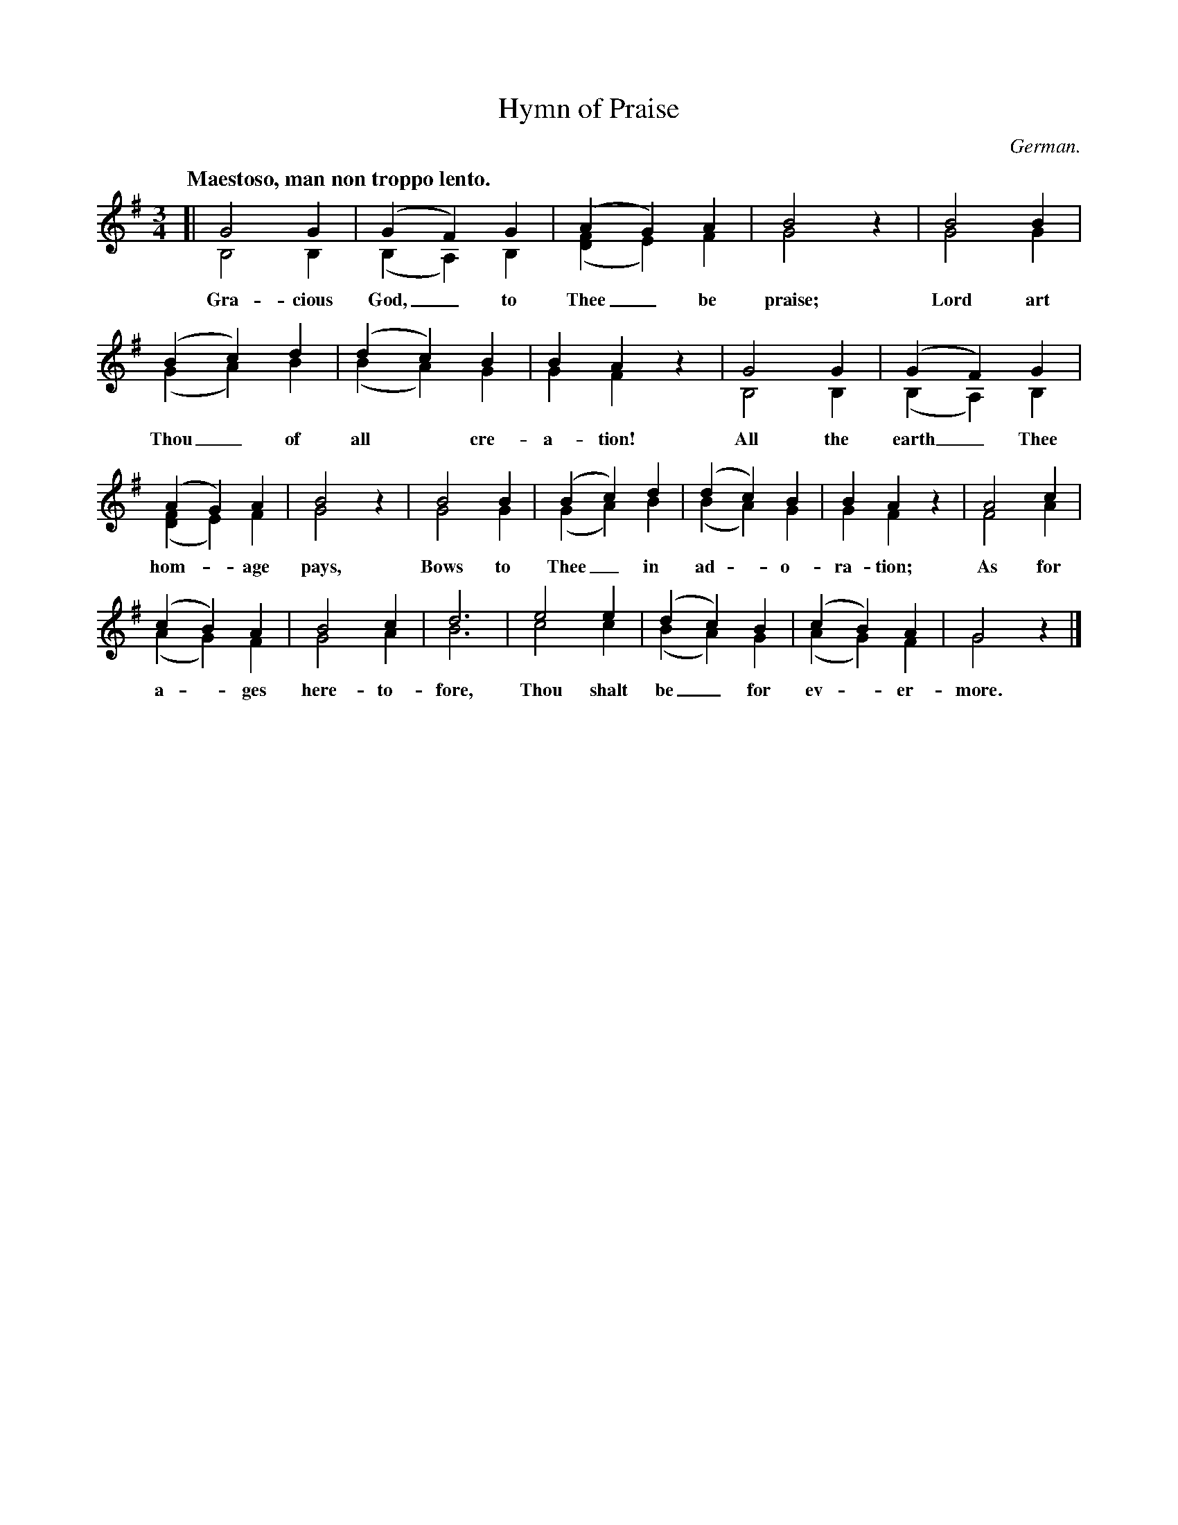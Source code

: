 X: 171
T: Hymn of Praise
O: German.
Q: "Maestoso, man non troppo lento."
%R: air, waltz
N: This is version 2, for ABC software that understands voice overlays.
N: Neither version can correctly represent the slurs in bars 3 and 11.
B: "The Everyday Song Book", 1927
F: http://www.library.pitt.edu/happybirthday/pdf/The_Everyday_Song_Book.pdf
Z: 2017 John Chambers <jc:trillian.mit.edu>
M: 3/4
L: 1/4
K: G
% - - - - - - - - - - - - - - - - - - - - - - - - - - - - -
[|\
G2G & B,2B, | (GF)G & (B,A,)B, | (AG)A & ([FD]E)F | B2z & G2x | B2B & G2G |
w: Gra-cious God,_ to Thee_ be praise; Lord art
%
(Bc)d & (GA)B | (dc)B & (BA)G | BAz & GFx | G2G & B,2B, | (GF)G & (B,A,)B, |
w: Thou_ of all* cre-a-tion! All the earth_ Thee
%
(AG)A & ([FD]E)F | B2z & G2x | B2B & G2G | (Bc)d & (GA)B | (dc)B & (BA)G | BAz & GFx | A2c & F2A |
w: hom-*age pays, Bows to Thee_ in ad - o-ra-tion; As for
%
(cB)A & (AG)F | B2c & G2A | d3 & B3 | e2e & c2c | (dc)B & (BA)G | (cB)A & (AG)F | G2z & G2x |]
w: a - ges here-to-fore, Thou shalt be_ for ev - er-more.
% - - - - - - - - - - - - - - - - - - - - - - - - - - - - -
